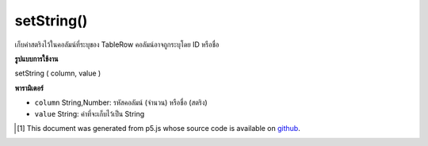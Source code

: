 .. raw:: html

	<script src="https://sketch.netpie.io/widget/p5-widget.js"></script>

setString()
===========

เก็บค่าสตริงไว้ในคอลัมน์ที่ระบุของ TableRow คอลัมน์อาจถูกระบุโดย ID หรือชื่อ

.. Stores a String value in the TableRow's specified column.
..  The column may be specified by either its ID or title.

**รูปแบบการใช้งาน**

setString ( column, value )

**พารามิเตอร์**

- ``column``  String,Number: รหัสคอลัมน์ (จำนวน) หรือชื่อ (สตริง)

- ``value``  String: ค่าที่จะเก็บไว้เป็น String

.. ``column``  String,Number: Column ID (Number) or Title (String)
.. ``value``  String: The value to be stored as a String

..  [#f1] This document was generated from p5.js whose source code is available on `github <https://github.com/processing/p5.js>`_.
